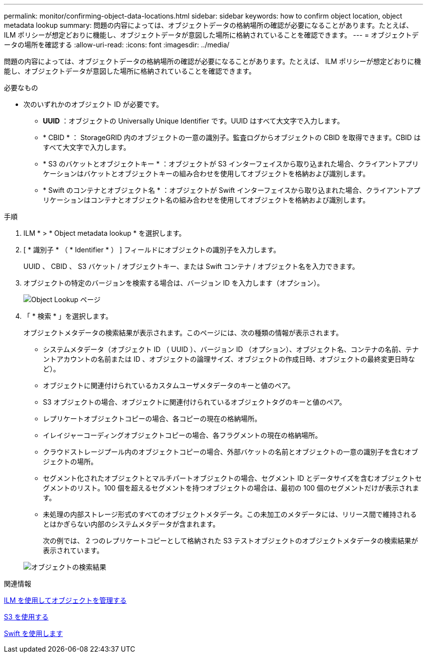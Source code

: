 ---
permalink: monitor/confirming-object-data-locations.html 
sidebar: sidebar 
keywords: how to confirm object location, object metadata lookup 
summary: 問題の内容によっては、オブジェクトデータの格納場所の確認が必要になることがあります。たとえば、 ILM ポリシーが想定どおりに機能し、オブジェクトデータが意図した場所に格納されていることを確認できます。 
---
= オブジェクトデータの場所を確認する
:allow-uri-read: 
:icons: font
:imagesdir: ../media/


[role="lead"]
問題の内容によっては、オブジェクトデータの格納場所の確認が必要になることがあります。たとえば、 ILM ポリシーが想定どおりに機能し、オブジェクトデータが意図した場所に格納されていることを確認できます。

.必要なもの
* 次のいずれかのオブジェクト ID が必要です。
+
** *UUID* ：オブジェクトの Universally Unique Identifier です。UUID はすべて大文字で入力します。
** * CBID * ： StorageGRID 内のオブジェクトの一意の識別子。監査ログからオブジェクトの CBID を取得できます。CBID はすべて大文字で入力します。
** * S3 のバケットとオブジェクトキー * ：オブジェクトが S3 インターフェイスから取り込まれた場合、クライアントアプリケーションはバケットとオブジェクトキーの組み合わせを使用してオブジェクトを格納および識別します。
** * Swift のコンテナとオブジェクト名 * ：オブジェクトが Swift インターフェイスから取り込まれた場合、クライアントアプリケーションはコンテナとオブジェクト名の組み合わせを使用してオブジェクトを格納および識別します。




.手順
. ILM * > * Object metadata lookup * を選択します。
. [ * 識別子 * （ * Identifier * ） ] フィールドにオブジェクトの識別子を入力します。
+
UUID 、 CBID 、 S3 バケット / オブジェクトキー、または Swift コンテナ / オブジェクト名を入力できます。

. オブジェクトの特定のバージョンを検索する場合は、バージョン ID を入力します（オプション）。
+
image::../media/object_lookup.png[Object Lookup ページ]

. 「 * 検索 * 」を選択します。
+
オブジェクトメタデータの検索結果が表示されます。このページには、次の種類の情報が表示されます。

+
** システムメタデータ（オブジェクト ID （ UUID ）、バージョン ID （オプション）、オブジェクト名、コンテナの名前、テナントアカウントの名前または ID 、オブジェクトの論理サイズ、オブジェクトの作成日時、オブジェクトの最終変更日時など）。
** オブジェクトに関連付けられているカスタムユーザメタデータのキーと値のペア。
** S3 オブジェクトの場合、オブジェクトに関連付けられているオブジェクトタグのキーと値のペア。
** レプリケートオブジェクトコピーの場合、各コピーの現在の格納場所。
** イレイジャーコーディングオブジェクトコピーの場合、各フラグメントの現在の格納場所。
** クラウドストレージプール内のオブジェクトコピーの場合、外部バケットの名前とオブジェクトの一意の識別子を含むオブジェクトの場所。
** セグメント化されたオブジェクトとマルチパートオブジェクトの場合、セグメント ID とデータサイズを含むオブジェクトセグメントのリスト。100 個を超えるセグメントを持つオブジェクトの場合は、最初の 100 個のセグメントだけが表示されます。
** 未処理の内部ストレージ形式のすべてのオブジェクトメタデータ。この未加工のメタデータには、リリース間で維持されるとはかぎらない内部のシステムメタデータが含まれます。
+
次の例では、 2 つのレプリケートコピーとして格納された S3 テストオブジェクトのオブジェクトメタデータの検索結果が表示されています。



+
image::../media/object_lookup_results.png[オブジェクトの検索結果]



.関連情報
xref:../ilm/index.adoc[ILM を使用してオブジェクトを管理する]

xref:../s3/index.adoc[S3 を使用する]

xref:../swift/index.adoc[Swift を使用します]

